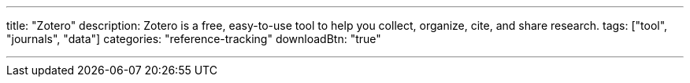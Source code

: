 ---
title: "Zotero"
description: Zotero is a free, easy-to-use tool to help you collect, organize, cite, and share research.
tags: ["tool", "journals", "data"]
categories: "reference-tracking"
downloadBtn: "true"

---
:toc:


